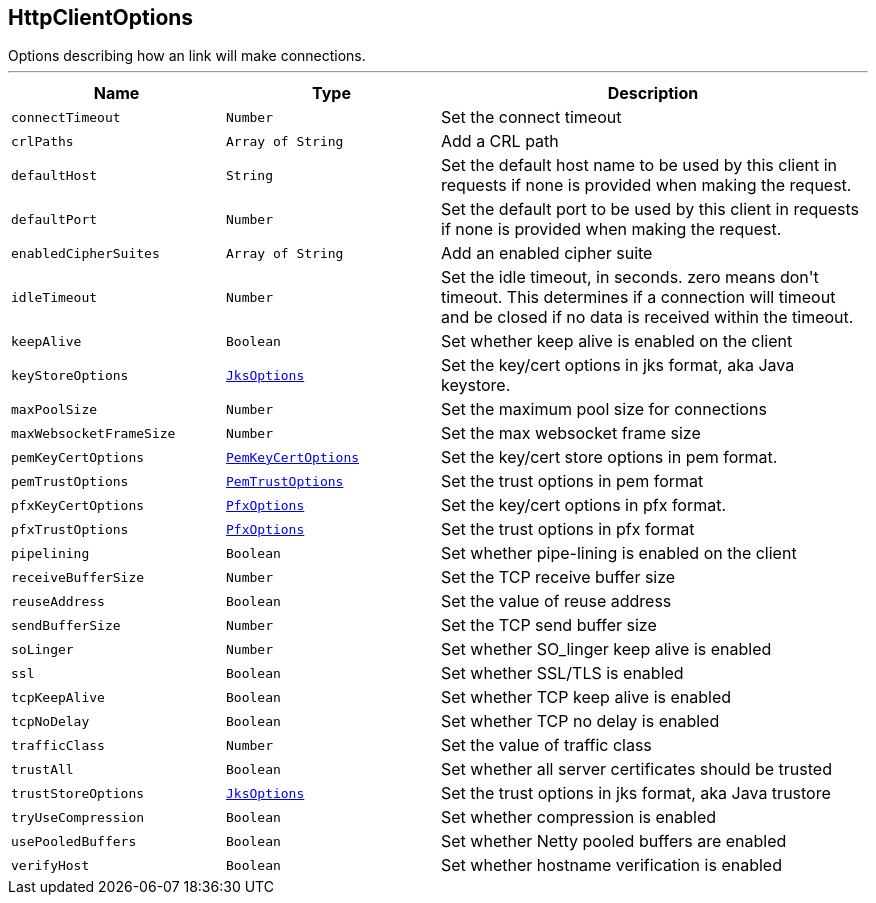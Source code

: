 == HttpClientOptions

++++
 Options describing how an link will make connections.
++++
'''

[cols=">25%,^25%,50%"]
[frame="topbot"]
|===
^|Name | Type ^| Description

|[[connectTimeout]]`connectTimeout`
|`Number`
|+++
Set the connect timeout+++

|[[crlPaths]]`crlPaths`
|`Array of String`
|+++
Add a CRL path+++

|[[defaultHost]]`defaultHost`
|`String`
|+++
Set the default host name to be used by this client in requests if none is provided when making the request.+++

|[[defaultPort]]`defaultPort`
|`Number`
|+++
Set the default port to be used by this client in requests if none is provided when making the request.+++

|[[enabledCipherSuites]]`enabledCipherSuites`
|`Array of String`
|+++
Add an enabled cipher suite+++

|[[idleTimeout]]`idleTimeout`
|`Number`
|+++
Set the idle timeout, in seconds. zero means don't timeout.
 This determines if a connection will timeout and be closed if no data is received within the timeout.+++

|[[keepAlive]]`keepAlive`
|`Boolean`
|+++
Set whether keep alive is enabled on the client+++

|[[keyStoreOptions]]`keyStoreOptions`
|`link:JksOptions.html[JksOptions]`
|+++
Set the key/cert options in jks format, aka Java keystore.+++

|[[maxPoolSize]]`maxPoolSize`
|`Number`
|+++
Set the maximum pool size for connections+++

|[[maxWebsocketFrameSize]]`maxWebsocketFrameSize`
|`Number`
|+++
Set the max websocket frame size+++

|[[pemKeyCertOptions]]`pemKeyCertOptions`
|`link:PemKeyCertOptions.html[PemKeyCertOptions]`
|+++
Set the key/cert store options in pem format.+++

|[[pemTrustOptions]]`pemTrustOptions`
|`link:PemTrustOptions.html[PemTrustOptions]`
|+++
Set the trust options in pem format+++

|[[pfxKeyCertOptions]]`pfxKeyCertOptions`
|`link:PfxOptions.html[PfxOptions]`
|+++
Set the key/cert options in pfx format.+++

|[[pfxTrustOptions]]`pfxTrustOptions`
|`link:PfxOptions.html[PfxOptions]`
|+++
Set the trust options in pfx format+++

|[[pipelining]]`pipelining`
|`Boolean`
|+++
Set whether pipe-lining is enabled on the client+++

|[[receiveBufferSize]]`receiveBufferSize`
|`Number`
|+++
Set the TCP receive buffer size+++

|[[reuseAddress]]`reuseAddress`
|`Boolean`
|+++
Set the value of reuse address+++

|[[sendBufferSize]]`sendBufferSize`
|`Number`
|+++
Set the TCP send buffer size+++

|[[soLinger]]`soLinger`
|`Number`
|+++
Set whether SO_linger keep alive is enabled+++

|[[ssl]]`ssl`
|`Boolean`
|+++
Set whether SSL/TLS is enabled+++

|[[tcpKeepAlive]]`tcpKeepAlive`
|`Boolean`
|+++
Set whether TCP keep alive is enabled+++

|[[tcpNoDelay]]`tcpNoDelay`
|`Boolean`
|+++
Set whether TCP no delay is enabled+++

|[[trafficClass]]`trafficClass`
|`Number`
|+++
Set the value of traffic class+++

|[[trustAll]]`trustAll`
|`Boolean`
|+++
Set whether all server certificates should be trusted+++

|[[trustStoreOptions]]`trustStoreOptions`
|`link:JksOptions.html[JksOptions]`
|+++
Set the trust options in jks format, aka Java trustore+++

|[[tryUseCompression]]`tryUseCompression`
|`Boolean`
|+++
Set whether compression is enabled+++

|[[usePooledBuffers]]`usePooledBuffers`
|`Boolean`
|+++
Set whether Netty pooled buffers are enabled+++

|[[verifyHost]]`verifyHost`
|`Boolean`
|+++
Set whether hostname verification is enabled+++
|===
